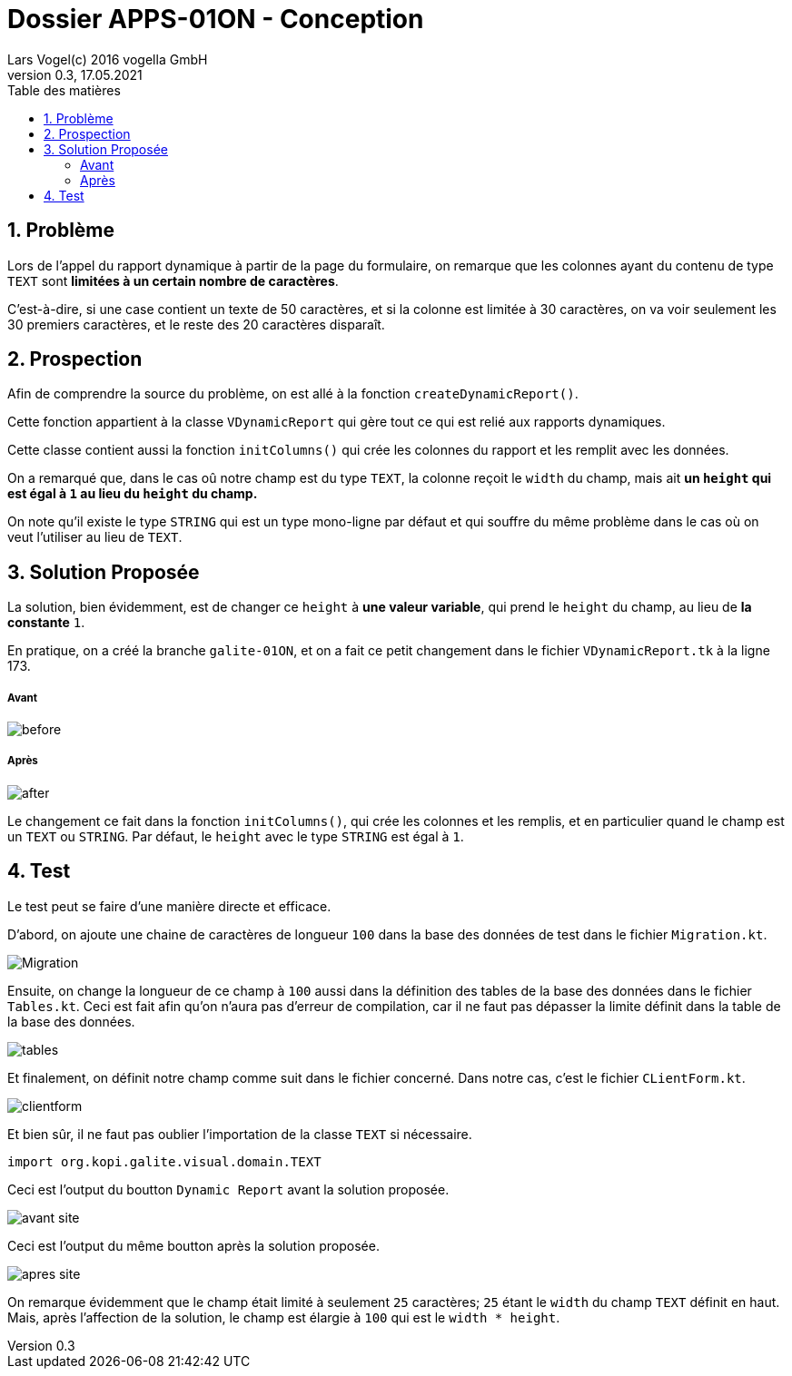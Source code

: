 [.text-justify]
= Dossier APPS-01ON - Conception
Lars Vogel(c) 2016 vogella GmbH
Version 0.3, 17.05.2021
:sectnums:
:toc:
:toclevels: 4
:toc-title: Table des matières

== Problème
[.text-justify]
Lors de l'appel du rapport dynamique à partir de la page du formulaire, on remarque que les colonnes ayant du contenu de type `TEXT` sont *limitées à un certain nombre de caractères*.

C'est-à-dire, si une case contient un texte de 50 caractères, et si la colonne est limitée à 30 caractères, on va voir seulement les 30 premiers caractères, et le reste des 20 caractères disparaît.

== Prospection
[.text-justify]
Afin de comprendre la source du problème, on est allé à la fonction `createDynamicReport()`.

Cette fonction appartient à la classe `VDynamicReport` qui gère tout ce qui est relié aux rapports dynamiques.

Cette classe contient aussi la fonction `initColumns()` qui crée les colonnes du rapport et les remplit avec les données.

On a remarqué que, dans le cas oû notre champ est du type `TEXT`, la colonne reçoit le `width` du champ, mais ait *un `height` qui est égal à `1` au lieu du `height` du champ.*

On note qu'il existe le type `STRING` qui est un type mono-ligne par défaut et qui souffre du même problème dans le cas où on veut l'utiliser au lieu de `TEXT`.

== Solution Proposée
[.text-justify]
La solution, bien évidemment, est de changer ce `height` à *une valeur variable*, qui prend le `height` du champ, au lieu de *la constante* `1`.

En pratique, on a créé la branche `galite-01ON`, et on a fait ce petit changement dans le fichier `VDynamicReport.tk` à la ligne 173.

===== Avant

image::pics/before.png[]

===== Après

image::pics/after.png[]

Le changement ce fait dans la fonction `initColumns()`, qui crée les colonnes et les remplis, et en particulier quand le champ est un `TEXT` ou `STRING`. Par défaut, le `height` avec le type `STRING` est égal à `1`.

== Test

Le test peut se faire d'une manière directe et efficace.

D'abord, on ajoute une chaine de caractères de longueur `100` dans la base des données de test dans le fichier `Migration.kt`.

image::pics/Migration.png[]

Ensuite, on change la longueur de ce champ à `100` aussi dans la définition des tables de la base des données dans le fichier `Tables.kt`. Ceci est fait afin qu'on n'aura pas d'erreur de compilation, car il ne faut pas dépasser la limite définit dans la table de la base des données.

image::pics/tables.png[]

Et finalement, on définit notre champ comme suit dans le fichier concerné. Dans notre cas, c'est le fichier `CLientForm.kt`.

image::pics/clientform.jpg[]

Et bien sûr, il ne faut pas oublier l'importation de la classe `TEXT` si nécessaire.

[source,kotlin]
----
import org.kopi.galite.visual.domain.TEXT
----

Ceci est l'output du boutton `Dynamic Report` avant la solution proposée.

image::pics/avant_site.png[align = "center"]

Ceci est l'output du même boutton après la solution proposée.

image::pics/apres_site.png[align = "center"]

On remarque évidemment que le champ était limité à seulement `25` caractères; `25` étant le `width` du champ `TEXT` définit en haut. Mais, après l'affection de la solution, le champ est élargie à `100` qui est le `width * height`.